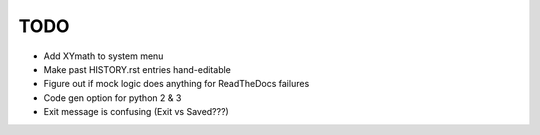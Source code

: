 
TODO
====

* Add XYmath to system menu

* Make past HISTORY.rst entries hand-editable

* Figure out if mock logic does anything for ReadTheDocs failures

* Code gen option for python 2 & 3

* Exit message is confusing (Exit vs Saved???)
